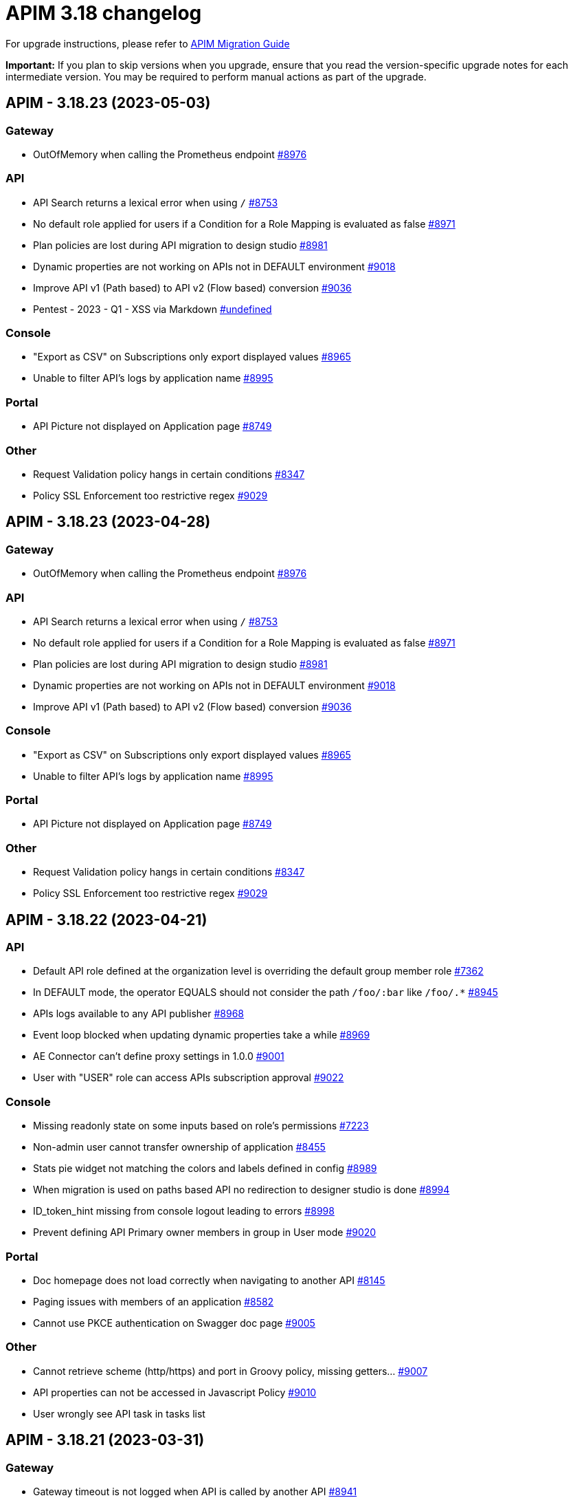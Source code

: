 = APIM 3.18 changelog
:page-sidebar: apim_3_x_sidebar
:page-permalink: apim/3.x/changelog-3.18.html
:page-folder: apim
:page-toc: false
:page-layout: apim3x

For upgrade instructions, please refer to https://docs.gravitee.io/apim/3.x/apim_installguide_migration.html[APIM Migration Guide]

*Important:* If you plan to skip versions when you upgrade, ensure that you read the version-specific upgrade notes for each intermediate version. You may be required to perform manual actions as part of the upgrade.

// NOTE: Global 3.18 release info here

// <DO NOT REMOVE THIS COMMENT - ANCHOR FOR FUTURE RELEASES>
 
== APIM - 3.18.23 (2023-05-03)

=== Gateway

* OutOfMemory when calling the Prometheus endpoint https://github.com/gravitee-io/issues/issues/8976[#8976]

=== API

* API Search returns a lexical error when using `/` https://github.com/gravitee-io/issues/issues/8753[#8753]
* No default role applied for users if a Condition for a Role Mapping is evaluated as false https://github.com/gravitee-io/issues/issues/8971[#8971]
* Plan policies are lost during API migration to design studio https://github.com/gravitee-io/issues/issues/8981[#8981]
* Dynamic properties are not working on APIs not in DEFAULT environment https://github.com/gravitee-io/issues/issues/9018[#9018]
* Improve API v1 (Path based) to API v2 (Flow based) conversion https://github.com/gravitee-io/issues/issues/9036[#9036]
* Pentest - 2023 - Q1 - XSS via Markdown https://github.com/gravitee-io/issues/issues/undefined[#undefined]

=== Console

* "Export as CSV" on Subscriptions only export displayed values https://github.com/gravitee-io/issues/issues/8965[#8965]
* Unable to filter API's logs by application name https://github.com/gravitee-io/issues/issues/8995[#8995]

=== Portal

* API Picture not displayed on Application page https://github.com/gravitee-io/issues/issues/8749[#8749]

=== Other

* Request Validation policy hangs in certain conditions https://github.com/gravitee-io/issues/issues/8347[#8347]
* Policy SSL Enforcement too restrictive regex https://github.com/gravitee-io/issues/issues/9029[#9029]

 
== APIM - 3.18.23 (2023-04-28)

=== Gateway

* OutOfMemory when calling the Prometheus endpoint https://github.com/gravitee-io/issues/issues/8976[#8976]

=== API

* API Search returns a lexical error when using `/` https://github.com/gravitee-io/issues/issues/8753[#8753]
* No default role applied for users if a Condition for a Role Mapping is evaluated as false https://github.com/gravitee-io/issues/issues/8971[#8971]
* Plan policies are lost during API migration to design studio https://github.com/gravitee-io/issues/issues/8981[#8981]
* Dynamic properties are not working on APIs not in DEFAULT environment https://github.com/gravitee-io/issues/issues/9018[#9018]
* Improve API v1 (Path based) to API v2 (Flow based) conversion https://github.com/gravitee-io/issues/issues/9036[#9036]

=== Console

* "Export as CSV" on Subscriptions only export displayed values https://github.com/gravitee-io/issues/issues/8965[#8965]
* Unable to filter API's logs by application name https://github.com/gravitee-io/issues/issues/8995[#8995]

=== Portal

* API Picture not displayed on Application page https://github.com/gravitee-io/issues/issues/8749[#8749]

=== Other

* Request Validation policy hangs in certain conditions https://github.com/gravitee-io/issues/issues/8347[#8347]
* Policy SSL Enforcement too restrictive regex https://github.com/gravitee-io/issues/issues/9029[#9029]

 
== APIM - 3.18.22 (2023-04-21)

=== API

* Default API role defined at the organization level is overriding the default group member role https://github.com/gravitee-io/issues/issues/7362[#7362]
* In DEFAULT mode, the operator EQUALS should not consider the path `/foo/:bar` like `/foo/.*` https://github.com/gravitee-io/issues/issues/8945[#8945]
* APIs logs available to any API publisher https://github.com/gravitee-io/issues/issues/8968[#8968]
* Event loop blocked when updating dynamic properties take a while https://github.com/gravitee-io/issues/issues/8969[#8969]
* AE Connector can't define proxy settings in 1.0.0 https://github.com/gravitee-io/issues/issues/9001[#9001]
* User with "USER" role can access APIs subscription approval https://github.com/gravitee-io/issues/issues/9022[#9022]

=== Console

* Missing readonly state on some inputs based on role's permissions  https://github.com/gravitee-io/issues/issues/7223[#7223]
* Non-admin user cannot transfer ownership of application https://github.com/gravitee-io/issues/issues/8455[#8455]
* Stats pie widget not matching the colors and labels defined in config https://github.com/gravitee-io/issues/issues/8989[#8989]
* When migration is used on paths based API no redirection to designer studio is done https://github.com/gravitee-io/issues/issues/8994[#8994]
* ID_token_hint missing from console logout leading to errors https://github.com/gravitee-io/issues/issues/8998[#8998]
* Prevent defining API Primary owner members in group in User mode https://github.com/gravitee-io/issues/issues/9020[#9020]

=== Portal

* Doc homepage does not load correctly when navigating to another API https://github.com/gravitee-io/issues/issues/8145[#8145]
* Paging issues with members of an application https://github.com/gravitee-io/issues/issues/8582[#8582]
* Cannot use PKCE authentication on Swagger doc page https://github.com/gravitee-io/issues/issues/9005[#9005]

=== Other

* Cannot retrieve scheme (http/https) and port in Groovy policy, missing getters... https://github.com/gravitee-io/issues/issues/9007[#9007]
* API properties can not be accessed in Javascript Policy https://github.com/gravitee-io/issues/issues/9010[#9010]
* User wrongly see API task in tasks list

 
== APIM - 3.18.21 (2023-03-31)

=== Gateway

* Gateway timeout is not logged when API is called by another API https://github.com/gravitee-io/issues/issues/8941[#8941]
* Health-check fails if endpoint host contains an underscore https://github.com/gravitee-io/issues/issues/8946[#8946]
* Chunk corruption with TLS and HTTP 1.1  https://github.com/gravitee-io/issues/issues/8956[#8956]
* Random 503 error when using {#properties['backend']} on endpoint target https://github.com/gravitee-io/issues/issues/8959[#8959]
* Debug mode not working with ssl and haproxy https://github.com/gravitee-io/issues/issues/8984[#8984]

=== API

* Response from the request "Attach a media to a portal page" does not give all data like in the documentation https://github.com/gravitee-io/issues/issues/6787[#6787]
* Search by payload does not work properly with special characters https://github.com/gravitee-io/issues/issues/8470[#8470]
* Sending notifications is not possible when there are two subscriptions to a single application https://github.com/gravitee-io/issues/issues/8939[#8939]
* All API displayed as out of sync even if no change was done https://github.com/gravitee-io/issues/issues/8954[#8954]
* Data lost when upgrading to 3.18+ with JDBC database https://github.com/gravitee-io/issues/issues/8980[#8980]
* API documentation page import impossible using Bitbucket reference  https://github.com/gravitee-io/issues/issues/8985[#8985]

=== Console

* Options of `gv-select` not always visible or correctly placed https://github.com/gravitee-io/issues/issues/8348[#8348]
* Not possible to remove General conditions from a plan https://github.com/gravitee-io/issues/issues/8465[#8465]
* Transfer ownership of API does not automatically display current members https://github.com/gravitee-io/issues/issues/8516[#8516]
* Proxy fields not disabled when System proxy activated in endpoint configuration https://github.com/gravitee-io/issues/issues/8590[#8590]
* Dashboard shows all APIs stopped when all APIs are started https://github.com/gravitee-io/issues/issues/8760[#8760]

=== Other

* Policy SSL Enforcement can be configured with invalid DN https://github.com/gravitee-io/issues/issues/6457[#6457]
* Email notifier not handling properly newline in alert body https://github.com/gravitee-io/issues/issues/8752[#8752]
* XMLtoJSON policy does not execute based on Content-Type header value https://github.com/gravitee-io/issues/issues/8953[#8953]

 
== APIM - 3.18.20 (2023-03-10)

=== Gateway

* No circuit breaker applied on an unhealthy API when dynamic routing is activated https://github.com/gravitee-io/issues/issues/8919[#8919]
* Gateway exceeded memory limit for $group with mongodb atlas https://github.com/gravitee-io/issues/issues/8914[#8914]
* Server error on flow selection in best-match mode https://github.com/gravitee-io/issues/issues/8899[#8899]
* Traffic shadowing policy is not compatible with the latest versions of APIM https://github.com/gravitee-io/issues/issues/8385[#8385]
* Synchronization error on startup with multiple environments on SQL database https://github.com/gravitee-io/issues/issues/8929[#8929]
* Multiple values of Transaction header when `handlers` is set https://github.com/gravitee-io/issues/issues/7618[#7618]

=== API

* Pagination issue with APIs on different environments https://github.com/gravitee-io/issues/issues/8923[#8923]
* API can not be updated properly if a plan's name contains a `+` character https://github.com/gravitee-io/issues/issues/8909[#8909]
* Password policy pattern not consistent between code and config file https://github.com/gravitee-io/issues/issues/8905[#8905]
* Error when loading Identity Provider with id in uppercase https://github.com/gravitee-io/issues/issues/8900[#8900]
* Can not export API after using "Import multiple files" feature https://github.com/gravitee-io/issues/issues/8828[#8828]
* Some characters are not supported in a MongoDB URI https://github.com/gravitee-io/issues/issues/8643[#8643]
* Handle YAML Anchors and Alias when importing OpenAPI file https://github.com/gravitee-io/issues/issues/8858[#8858]

=== Console

* Special characters are truncated inside a query param https://github.com/gravitee-io/issues/issues/8903[#8903]
* Unable to access Gateway instances screen when DB contains a lot of events https://github.com/gravitee-io/issues/issues/8898[#8898]
* Cropped tooltip when charts contain a lot of series https://github.com/gravitee-io/issues/issues/5852[#5852]
* Pagination of the API properties table is not working https://github.com/gravitee-io/issues/issues/7048[#7048]
* Response Template for `SPIKE_ARREST_TOO_MANY_REQUESTS` missing https://github.com/gravitee-io/issues/issues/7082[#7082]

=== Portal

* Non-required fields displayed as required in OpenAPI documentation https://github.com/gravitee-io/issues/issues/7099[#7099]
* Redoc documentation is not working and keeps loading https://github.com/gravitee-io/issues/issues/8703[#8703]

 
== APIM - 3.18.19 (2023-02-17)

=== Gateway

* Fix technical API endpoints: `/_node/monitor` and `/_node/configuration` https://github.com/gravitee-io/issues/issues/8838[#8838] & https://github.com/gravitee-io/issues/issues/8875[#8875]
* Wait for caches to be populated before moving to ready when starting the gateway https://github.com/gravitee-io/issues/issues/8866[#8866]

=== API

* Do not duplicate flows when some dynamic properties are scheduled https://github.com/gravitee-io/issues/issues/8844[#8844]
* Properly manage user's firstname and lastname, API names and application names containing accents https://github.com/gravitee-io/issues/issues/8847[#8847]
* Do not override `application_groups` data when upgrading from 3.15 to 3.19 with JDBC https://github.com/gravitee-io/issues/issues/8876[#8876]

=== Console

* Improve API names loading in the platform analytics dashboard https://github.com/gravitee-io/issues/issues/8822[#8822]
* Properly display multiple spaces in API name https://github.com/gravitee-io/issues/issues/8867[#8867]
* Allow to save disabled proxy settings when system proxy is ON https://github.com/gravitee-io/issues/issues/8698[#8698]

=== Portal

* Fix missing "Show advanced filters" on the analytics page of application https://github.com/gravitee-io/issues/issues/8677[#8677]

 
== APIM - 3.18.18 (2023-01-27)

=== API
* Plan policies were lost when migrated from an API to design studio https://github.com/gravitee-io/issues/issues/8632[#8632]
* Notifier email bump to 1.5.0 https://github.com/gravitee-io/issues/issues/8830[#8830]
* Update flows condition max size to 512 https://github.com/gravitee-io/issues/issues/8823[#8823] & https://github.com/gravitee-io/issues/issues/8671[#8671]
* Duplicated platform flows when APIM is linked to Cockpit. https://github.com/gravitee-io/issues/issues/8832[#8832]
* Unable to start up with JDBC when platform flows have been defined with multiple steps on the same phase. https://github.com/gravitee-io/issues/issues/8816[#8816]

=== Gateway
* API Subscription was not working after closing and re-creating https://github.com/gravitee-io/issues/issues/8600[#8600]
* Add support from websocket frame compression https://github.com/gravitee-io/issues/issues/8689[#8689]
* Exception "Error while determining deployed APIs store into events payload" fixed https://github.com/gravitee-io/issues/issues/8464[#8464]
* Properly set `response` attribute in the execution context for the `assign-attribute` policy https://github.com/gravitee-io/issues/issues/8810[#8810]


== APIM - 3.18.17 (2023-01-04)

=== API

* Add a default value in liquibase script when adding a non-nullable constraint on `commands` table



== APIM - 3.18.16 (2023-01-04)

=== API

* Handle flow steps order in database https://github.com/gravitee-io/issues/issues/8805[#8805]
* Handle query with page number higher than max page with data https://github.com/gravitee-io/issues/issues/8773[#8773]



== APIM - 3.18.15 (2023-01-03)

=== Gateway

* API key plan was not useable after migration to 3.18 https://github.com/gravitee-io/issues/issues/8762[#8762]
* Non-explicit "invalid version format: 0" log message fixed https://github.com/gravitee-io/issues/issues/8754[#8754]

=== Management

* PostgreSQL: management API failed to start after 3.18 migration https://github.com/gravitee-io/issues/issues/8774[#8774]
* Import API erased plan general conditions https://github.com/gravitee-io/issues/issues/8767[#8767]
* API key revocation raised an error in non-default environment
 
== APIM - 3.18.14 (2022-12-16)

=== General

* Dynamic property schedule is now updateable https://github.com/gravitee-io/issues/issues/8529[#8529]
* Log details no longer fail with closed OAuth 2 or JWT plan https://github.com/gravitee-io/issues/issues/8685[#8685]
* Optimized database access when searching APIs

=== Gateway
* Manage multiple accept headers with quality factor
* Handle SSL configuration in Debug mode https://github.com/gravitee-io/issues/issues/8711[#8711]

=== Management
* Add `authMethods` choices to be used by the Vert.x mail client of the Email Notifier to restrict the choices of authentication methods https://github.com/gravitee-io/issues/issues/8655[#8655]
* Properly handle special characters in username https://github.com/gravitee-io/issues/issues/8673[#8673]

=== Console
* Automatically display api subscriptions when browsing the subscription screen https://github.com/gravitee-io/issues/issues/8739[#8739]
* Include archived applications in the filters available in the log screen https://github.com/gravitee-io/issues/issues/8690[#8690]
* Fix display of log details with closed oauth2 or jwt plan https://github.com/gravitee-io/issues/issues/8685[#8685]

=== Portal
* Remove untranslated metadata name placeholder https://github.com/gravitee-io/issues/issues/7235[#7235]


== https://github.com/gravitee-io/issues/milestone/615?closed=1[APIM - 3.18.13 (2022-11-25)]

=== Bug fixes

*_Console_*

- Design studio's debug mode is not working in gateway bridge configuration https://github.com/gravitee-io/issues/issues/8486[#8486]

*_General_*

- Merge 3.15.18 into 3.18.x https://github.com/gravitee-io/issues/issues/8658[#8658]

*_Management_*

- Api subscribers resource should return nothing when there is no subscriptions. https://github.com/gravitee-io/issues/issues/8630[#8630]
- Duplicate users on login when special characters https://github.com/gravitee-io/issues/issues/8672[#8672]

=== Improvements

*_Gateway_*

- API Keys Synchronization - Lazy loading mechanism implementation https://github.com/gravitee-io/issues/issues/8680[#8680]




=== Features

*_Management_*

- Possibility to override the default background image of the APIM Developer Portal from the theme customisation page


=== Improvements

*_General_*

- Support Inline lists in Expression Language https://github.com/gravitee-io/issues/issues/7894[#7894]
- Clearly explain how to have the Portal on a dynamic base url https://github.com/gravitee-io/issues/issues/8518[#8518]. +
More information https://docs.gravitee.io/apim/3.x/apim_installguide_migration.html#console_with_a_custom_base_url[here]


== https://github.com/gravitee-io/issues/milestone/610?closed=1[APIM - 3.18.12 (2022-11-04)]

=== Bug fixes

*_Management_*

- Max clause count set to 1024 error when searching for apis https://github.com/gravitee-io/issues/issues/8568[#8568]
- Error when trying get the subscribers to an api https://github.com/gravitee-io/issues/issues/8567[#8567]
- Issue when trying to promote API through Cockpit https://github.com/gravitee-io/issues/issues/8598[#8598]

*_Gateway_*

- Accept-Encoding headers should not be deleted from the gateway https://github.com/gravitee-io/issues/issues/7935[#7935]
- Incorrect Status Code description when using Response Template https://github.com/gravitee-io/issues/issues/8613[#8613]


*_Policy_*

- [Cache] Query parameters should be part of the default cache key https://github.com/gravitee-io/issues/issues/8366[#8366]

=== Features

*_Management_*

- Possibility to override the default background image of the APIM Developer Portal from the theme customisation page

=== Improvements

*_General_*

- Clearly explain how to have the Portal on a dynamic base url https://github.com/gravitee-io/issues/issues/8518[#8518]. +
More information https://docs.gravitee.io/apim/3.x/apim_installguide_migration.html#console_with_a_custom_base_url[here]


== https://github.com/gravitee-io/issues/milestone/603?closed=1[APIM - 3.18.11 (2022-10-13)]

=== Bug fixes

*_Gateway_*

- Api key synchronization process consumes too much database resources https://github.com/gravitee-io/issues/issues/8565[#8565]

*_General_*

- DELETE user throw errors when user is member of an API https://github.com/gravitee-io/issues/issues/8566[#8566]
- Allow nested EL expressions https://github.com/gravitee-io/issues/issues/8564[#8564]
 

== https://github.com/gravitee-io/issues/milestone/600?closed=1[APIM - 3.18.10 (2022-09-23)]

=== Bug fixes

*_Gateway_*

- Dedicated implementation for hybrid deployment standalone mode https://github.com/gravitee-io/issues/issues/8482[#8482]

*_Management_*

- Server unreachable when trying to subscribe to APIs https://github.com/gravitee-io/issues/issues/8496[#8496]
- Status codes in the dashboard are not sorted in order https://github.com/gravitee-io/issues/issues/8497[#8497]
 

== https://github.com/gravitee-io/issues/milestone/598?closed=1[APIM - 3.18.9 (2022-09-16)]

=== Bug fixes

*_Console_*

- Design studio's debug mode is not working in gateway bridge configuration https://github.com/gravitee-io/issues/issues/8373[#8373]
- Subscription Page can not be displayed when having a lot of applications (more than 10k) https://github.com/gravitee-io/issues/issues/8421[#8421]

*_Gateway_*

- Plan selector should throw 401 on wrong API-Key even if a keyless plan is available https://github.com/gravitee-io/issues/issues/8452[#8452]

*_General_*

- Regex quantifier wrongly interpreted causing matching issues https://github.com/gravitee-io/issues/issues/8367[#8367]

*_Management_*

- Health check not properly reported as unhealthy if timeout occurs when reaching the backend https://github.com/gravitee-io/issues/issues/8429[#8429]
- Restore plan selection behavior with multi OAuth plans without selection rule https://github.com/gravitee-io/issues/issues/8460[#8460]

*_Portal_*

- Validate button does not work when trying to subscribe to an API with general conditions set https://github.com/gravitee-io/issues/issues/8442[#8442]

=== Improvements

*_General_*

- Support Inline lists in Expression Language  https://github.com/gravitee-io/issues/issues/7894[#7894]


== https://github.com/gravitee-io/issues/milestone/595?closed=1[APIM - 3.18.8 (2022-09-07)]

=== Bug fixes

*_General_*

- Api key repository search method causing OOM error on DocumentDB https://github.com/gravitee-io/issues/issues/8419[#8419]

*_Management_*

- Exported paths based APIs can not be imported https://github.com/gravitee-io/issues/issues/8365[#8365]
- [Debug Mode] Query params are not well displayed https://github.com/gravitee-io/issues/issues/7779[#7779]


== https://github.com/gravitee-io/issues/milestone/592?closed=1[APIM - 3.18.7 (2022-08-31)]

=== Bug fixes

*_Console_*

- Inconsistent behavior for API out of sync banner https://github.com/gravitee-io/issues/issues/8343[#8343]
- User's list of APIs doesn't display properly https://github.com/gravitee-io/issues/issues/8344[#8344]

*_Gateway_*

- Improve plan selection based on subscription https://github.com/gravitee-io/issues/issues/8167[#8167]

*_Policy_*

- [XSLT transformation] parameter get cached depending on the number of gateways https://github.com/gravitee-io/issues/issues/8387[#8387]

*_General_*

- Merge 3.15.14 in 3.18.x https://github.com/gravitee-io/issues/issues/8355[#8355]
- Merge 3.15.15 in 3.18.x https://github.com/gravitee-io/issues/issues/8371[#8371]


== https://github.com/gravitee-io/issues/milestone/585?closed=1[APIM - 3.18.6 (2022-08-23)]

=== Improvements

*_General_*

- Improve application search in subscription process - https://github.com/gravitee-io/issues/issues/8329[#8329]


== https://github.com/gravitee-io/issues/milestone/582?closed=1[APIM - 3.18.5 (2022-08-17)]

=== Bug fixes

*_Console_*

- Use correct path in constants.json https://github.com/gravitee-io/issues/issues/8283[#8283]
- When dragging Json to XML policy in Design Studio, Save button is not displayed https://github.com/gravitee-io/issues/issues/8227[#8227]

*_Management_*

- Application client_id update is ignored https://github.com/gravitee-io/issues/issues/8278[#8278]
- NullPointerException when deleting a group https://github.com/gravitee-io/issues/issues/8320[#8320]
- Platform alerts never triggered https://github.com/gravitee-io/issues/issues/8269[#8269]
- Temporary allow `null` value for host in virtual-hosts https://github.com/gravitee-io/issues/issues/8300[#8300]

*_Portal_*

- Unable to refresh a page when deploying with Docker https://github.com/gravitee-io/issues/issues/8317[#8317]

*_Reporters_*

- File and TCP reporters - filtering feature not fully implemented for headers https://github.com/gravitee-io/issues/issues/8226[#8226]

=== Features

*_Console_*

- Disable in-app documentation when Pendo is activated https://github.com/gravitee-io/issues/issues/8292[#8292]

=== Improvements

*_Management_*

- Global performances improvement of GET /applications https://github.com/gravitee-io/issues/issues/7836[#7836]


== https://github.com/gravitee-io/issues/milestone/578?closed=1[APIM - 3.18.4 (2022-08-02)]

=== Bug fixes

*_General_*

- Error while trying to connect using IDP with group mapping https://github.com/gravitee-io/issues/issues/8205[#8205]
- Merge APIM `3.17.5` into `3.18.x` https://github.com/gravitee-io/issues/issues/8265[#8265]

=== Features

*_General_*

- Add `gateway-bridge-http-server` to the APIM REST API bundle https://github.com/gravitee-io/issues/issues/8133[#8133]


== https://github.com/gravitee-io/issues/milestone/574?closed=1[APIM - 3.18.3 (2022-07-20)]

=== Bug fixes

*_Management_*

- Handle Pendo ApiKey with correct attribute in `gravitee.yaml` https://github.com/gravitee-io/issues/issues/8155[#8155]
- Mongodb migrations scripts fails https://github.com/gravitee-io/issues/issues/8147[#8147]
- Management API fails to start if API without primary https://github.com/gravitee-io/issues/issues/8130[#8130]



== https://github.com/gravitee-io/issues/milestone/571?closed=1[APIM - 3.18.2 (2022-07-15)]

=== Bug fixes

*_Management_*

- Can't login when using JDBC database https://github.com/gravitee-io/issues/issues/8110[#8110]




== https://github.com/gravitee-io/issues/milestone/564?closed=1[APIM - 3.18.1 (2022-07-08)]

=== Bug fixes

*_Gateway_*

- file reporter log files are not created https://github.com/gravitee-io/issues/issues/8065[#8065]

*_General_*

- Update build version number of Console and Portal https://github.com/gravitee-io/issues/issues/8072[#8072]

*_Portal_*

- OpenAPI specification of the Portal API not available https://github.com/gravitee-io/issues/issues/8074[#8074]


== https://github.com/gravitee-io/issues/milestone/519?closed=1[APIM - 3.18.0 (2022-07-07)]

=== Bug fixes

*_Console_*

- Remove the horizontal scroll bar in the markdown creation page https://github.com/gravitee-io/issues/issues/5119[#5119]
- Wrong example when generating Personal Access Token https://github.com/gravitee-io/issues/issues/5271[#5271]
- Not_equals alert filter displays an empty list https://github.com/gravitee-io/issues/issues/7489[#7489]
- Icons not rendering with custom nginx configuration https://github.com/gravitee-io/issues/issues/7569[#7569]

*_General_*

- Merge 3.17.2 into master https://github.com/gravitee-io/issues/issues/7617[#7617]

*_Management_*

- DCR providers should be scoped by org https://github.com/gravitee-io/issues/issues/6604[#6604]
- One shot upgraders run on each APIM startup with cockpit https://github.com/gravitee-io/issues/issues/7450[#7450]
- OpenApi files are never updated https://github.com/gravitee-io/issues/issues/7631[#7631]

*_Policies_*

- Retry Policy: cancel timeout response, manage lastResponse counter and tests https://github.com/gravitee-io/issues/issues/7747[#7747]
- Data Logging Masking: fix some bugs https://github.com/gravitee-io/issues/issues/7758[#7758]

=== Features

*_Console_*

- Promote API Designer https://github.com/gravitee-io/issues/issues/7645[#7645]
- Add Pendo analytics tool https://github.com/gravitee-io/issues/issues/7781[#7781]

*_General_*

- Support of RHEL8 https://github.com/gravitee-io/issues/issues/7208[#7208]

*_Management_*

- Partial update - PATCH method on Import API https://github.com/gravitee-io/issues/issues/7443[#7443]
- Add page to display organization Audit https://github.com/gravitee-io/issues/issues/7536[#7536]

*_Policies_*

- Transform-Header: Define headers based on the request or on the response payload https://github.com/gravitee-io/issues/issues/7359[#7359]
- Circuit Breaker: Write documentation for policy https://github.com/gravitee-io/issues/issues/7756[#7756]

=== Improvements

*_Console_*

- API properties header title change https://github.com/gravitee-io/issues/issues/6065[#6065]
- Add Conditional icon in legend https://github.com/gravitee-io/issues/issues/7457[#7457]

*_General_*

- Mutualize System proxy configuration https://github.com/gravitee-io/issues/issues/7739[#7739]

*_Portal_*

- Migrate to last Angular version https://github.com/gravitee-io/issues/issues/6666[#6666]
